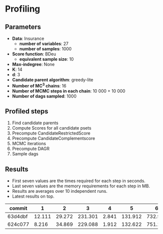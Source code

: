 * Profiling 

** Parameters

- *Data*: Insurance
  - *number of variables*: 27
  - *number of samples*: 1000
- *Score function*: BDeu
  - *equivalent sample size*: 10
- *Max-indegree*: None
- *K*: 14
- *d*: 3
- *Candidate parent algorithm*: greedy-lite
- *Number of MC^3 chains*: 16
- *Number of MCMC steps in each chain*: 10 000 + 10 000
- *Number of dags sampled*: 1000 

** Profiled steps

1. Find candidate parents
2. Compute Scores for all candidate psets
3. Precompute CandidateRestrictedScore
4. Precompute CandidateComplementscore
5. MCMC iterations
6. Precompute DAGR
7. Sample dags

**  Results 

- First seven values are the times required for each step in seconds.
- Last seven values are the memory requirements for each step in MB.
- Results are averages over 10 independent runs.
- Latest results on top.

| commit  |      1 |      2 |       3 |     4 |       5 |       6 |      7 |       1 |       2 |       3 |      4 |     5 |      6 |     7 |
|---------+--------+--------+---------+-------+---------+---------+--------+---------+---------+---------+--------+-------+--------+-------|
| 63d4dbf | 12.111 | 29.272 | 231.301 | 2.841 | 131.912 | 732.958 | 42.879 |  48.558 | 185.051 | 366.809 | 15.541 | 0.082 | 34.368 | 0.276 |
| 624c077 |  8.216 | 34.869 | 229.088 | 1.912 | 132.622 | 751.218 | 37.212 | 124.675 | 409.353 |  287.75 | 16.011 | 0.075 | 34.372 | 0.176 |
